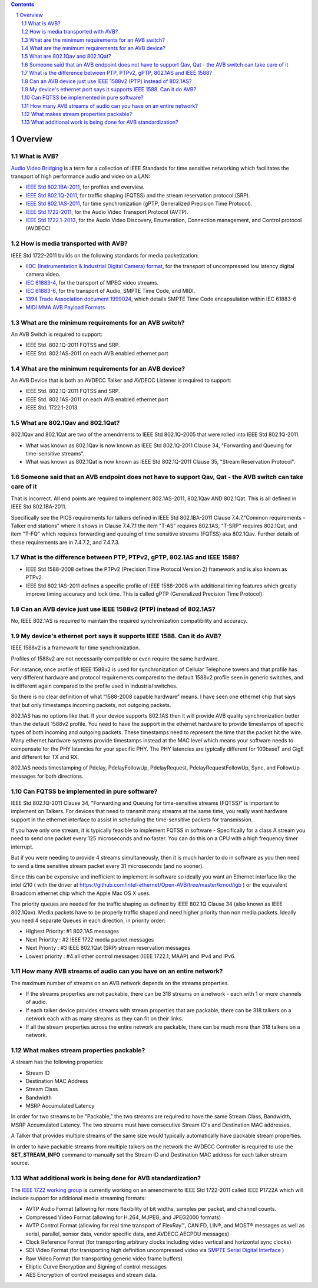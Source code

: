 .. link: 
.. description: 
.. tags: FAQ
.. category: FAQ
.. date: 2013/07/27 14:59:17
.. title: Developer FAQ
.. slug: developer-faq

.. sectnum::

.. contents:: 


Overview
--------


What is AVB?
''''''''''''


`Audio Video Bridging <http://en.wikipedia.org/wiki/Audio_Video_Bridging>`_ is a term for a collection of IEEE Standards for time sensitive networking which facilitates the transport of high performance audio and video on a LAN:

* `IEEE Std 802.1BA-2011 <http://standards.ieee.org/findstds/standard/802.1BA-2011.html>`_, for profiles and overview.
* `IEEE Std 802.1Q-2011 <http://standards.ieee.org/findstds/standard/802.1Q-2011.html>`_, for traffic shaping (FQTSS) and the stream reservation protocol (SRP).
* `IEEE Std 802.1AS-2011 <http://standards.ieee.org/findstds/standard/802.1AS-2011.html>`_, for time synchronization (gPTP, Generalized Precision Time Protocol).
* `IEEE Std 1722-2011 <http://standards.ieee.org/findstds/standard/1722-2011.html>`_, for the Audio Video Transport Protocol (AVTP).
* `IEEE Std 1722.1-2013 <http://standards.ieee.org/findstds/standard/1722.1-2013.html>`_, for the Audio Video Discovery, Enumeration, Connection management, and Control protocol (AVDECC)

How is media transported with AVB?
''''''''''''''''''''''''''''''''''

IEEE Std 1722-2011 builds on the following standards for media packetization:

* `IIDC (Instrumentation & Industrial Digital Camera) format <http://en.wikipedia.org/wiki/IIDC#IIDC>`_, for the transport of uncompressed low latency digital camera video.
* `IEC 61883-4 <http://webstore.iec.ch/preview/info_iec61883-4%7Bed2.0%7Den.pdf>`_, for the transport of MPEG video streams.
* `IEC 61883-6 <http://webstore.iec.ch/preview/info_iec61883-6%7Bed2.0%7Den.pdf>`_, for the transport of Audio, SMPTE Time Code, and MIDI.
* `1394 Trade Association document 1999024 <http://www.1394ta.org/developers/specifications/1999024.html>`_, which details SMPTE Time Code encapsulation within IEC 61883-6
* `MIDI MMA AVB Payload Formats <http://www.midi.org/techspecs/avbtp.php>`_

What are the minimum requirements for an AVB switch?
''''''''''''''''''''''''''''''''''''''''''''''''''''

An AVB Switch is required to support:

* IEEE Std. 802.1Q-2011 FQTSS and SRP.
* IEEE Std. 802.1AS-2011 on each AVB enabled ethernet port

What are the minimum requirements for an AVB device?
''''''''''''''''''''''''''''''''''''''''''''''''''''

An AVB Device that is both an AVDECC Talker and AVDECC Listener is required to support:

* IEEE Std. 802.1Q-2011 FQTSS and SRP.
* IEEE Std. 802.1AS-2011 on each AVB enabled ethernet port
* IEEE Std. 1722.1-2013

What are 802.1Qav and 802.1Qat?
'''''''''''''''''''''''''''''''

802.1Qav and 802.1Qat are two of the amendments to IEEE Std 802.1Q-2005 that were rolled into IEEE Std 802.1Q-2011.

* What was known as 802.1Qav is now known as IEEE Std 802.1Q-2011 Clause 34, "Forwarding and Queuing for time-sensitive streams".
* What was known as 802.1Qat is now known as IEEE Std 802.1Q-2011 Clause 35, "Stream Reservation Protocol".

Someone said that an AVB endpoint does not have to support Qav, Qat - the AVB switch can take care of it
''''''''''''''''''''''''''''''''''''''''''''''''''''''''''''''''''''''''''''''''''''''''''''''''''''''''

That is incorrect.  All end points are required to implement 802.1AS-2011, 802.1Qav AND 802.1Qat.  This is all defined in IEEE Std 802.1BA-2011.

Specifically see the PICS requirements for talkers defined in IEEE Std 802.1BA-2011 Clause 7.4.7,"Common requirements - Talker end stations" where it shows in Clause 7.4.7.1 the item "T-AS" requires 802.1AS, "T-SRP" requires 802.1Qat, and item "T-FQ" which requires forwarding and queuing of time sensitive streams (FQTSS) aka 802.1Qav. Further details of these requirements are in 7.4.7.2, and 7.4.7.3.

What is the difference between PTP, PTPv2, gPTP, 802.1AS and IEEE 1588?
'''''''''''''''''''''''''''''''''''''''''''''''''''''''''''''''''''''''

* IEEE Std 1588-2008 defines the PTPv2 (Precision Time Protocol Version 2) framework and is also known as PTPv2.
* IEEE Std 802.1AS-2011 defines a specific profile of IEEE 1588-2008 with additional timing features which greatly improve timing accuracy and lock time.  This is called gPTP (Generalized Precision Time Protocol).

Can an AVB device just use IEEE 1588v2 (PTP) instead of 802.1AS?
''''''''''''''''''''''''''''''''''''''''''''''''''''''''''''''''

No, IEEE 802.1AS is required to maintain the required synchronization compatibility and accuracy.

My device's ethernet port says it supports IEEE 1588.  Can it do AVB?
'''''''''''''''''''''''''''''''''''''''''''''''''''''''''''''''''''''

IEEE 1588v2 is a framework for time synchronization.

Profiles of 1588v2 are not necessarily compatible or even require the same hardware.

For instance, once profile of IEEE 1588v2 is used for synchronization of Cellular Telephone towers and that profile has very different hardware and protocol requirements compared to the default 1588v2 profile seen in generic switches, and is different again compared to the profile used in industrial switches.

So there is no clear definition of what “1588-2008 capable hardware” means.  I have seen one ethernet chip that says that but only timestamps incoming packets, not outgoing packets.

802.1AS has no options like that. If your device supports 802.1AS then it will provide AVB quality synchronization better than the default 1588v2 profile.  You need to have the  support in the ethernet hardware to provide timestamps of specific types of both incoming and outgoing packets.  These timestamps need to represent the time that the packet hit the wire.  Many ethernet hardware systems provide timestamps instead at the MAC level which means your software needs to compensate for the PHY latencies for your specific PHY.  The PHY latencies are typically different for 100baseT and GigE and different for TX and RX.

802.1AS needs timestamping of Pdelay, PdelayFollowUp, PdelayRequest, PdelayRequestFollowUp, Sync, and FollowUp messages for both directions.


Can FQTSS be implemented in pure software?
''''''''''''''''''''''''''''''''''''''''''

IEEE Std 802.1Q-2011 Clause 34, "Forwarding and Queuing for time-sensitive streams (FQTSS)" is important to implement on Talkers.  For devices that need to transmit many streams at the same time, you really want hardware support in the ethernet interface to assist in scheduling the time-sensitive packets for transmission.

If you have only one stream, it is typically feasible to implement FQTSS in software - Specifically for a class A stream you need to send one packet every 125 microseconds and no faster.  You can do this on a CPU with a high frequency timer interrupt.

But if you were needing to provide 4 streams simultaneously, then it is much harder to do in software as you then need to send a time sensitive stream packet every 31 microseconds (and no sooner).

Since this can be expensive and inefficient to implement in software so ideally you want an Ethernet interface like the intel i210 ( with the driver at https://github.com/intel-ethernet/Open-AVB/tree/master/kmod/igb ) or the equivalent Broadcom ethernet chip which the Apple Mac OS X uses.

The priority queues are needed for the traffic shaping as defined by IEEE 802.1Q Clause 34 (also known as IEEE 802.1Qav). Media packets have to be properly traffic shaped and need higher priority than non media packets. Ideally you need 4 separate Queues in each direction, in priority order:

* Highest Priority: #1 802.1AS messages
* Next Priortity : #2 IEEE 1722 media packet messages
* Next Priority : #3 IEEE 802.1Qat (SRP) stream reservation messages
* Lowest priority  : #4 all other control messages (IEEE 1722.1, MAAP) and IPv4 and IPv6.

How many AVB streams of audio can you have on an entire network?
''''''''''''''''''''''''''''''''''''''''''''''''''''''''''''''''

The maximum number of streams on an AVB network depends on the streams properties.

* If the streams properties are not packable, there can be 318 streams on a network - each with 1 or more channels of audio.
* If each talker device provides streams with stream properties that are packable, there can be 318 talkers on a network each with as many streams as they can fit on their links.
* If all the stream properties across the entire network are packable, there can be much more than 318 talkers on a network.

What makes stream properties packable?
''''''''''''''''''''''''''''''''''''''

A stream has the following properties:

* Stream ID
* Destination MAC Address
* Stream Class
* Bandwidth
* MSRP Accumulated Latency

In order for two streams to be "Packable," the two streams are required to have the same Stream Class, Bandwidth, MSRP Accumulated Latency.  The two streams must have consecutive Stream ID's and Destination MAC addresses.

A Talker that provides multiple streams of the same size would typically automatically have packable stream properties.

In order to have packable streams from multiple talkers on the network the AVDECC Controller is required to use the **SET_STREAM_INFO** command to manually set the Stream ID and Destination MAC address for each talker stream source.


What additional work is being done for AVB standardization?
'''''''''''''''''''''''''''''''''''''''''''''''''''''''''''

The `IEEE 1722 working group <http://grouper.ieee.org/groups/1722/>`_ is currently working on an amendment to IEEE Std 1722-2011 called IEEE P1722A which will include support for additional media streaming formats:

* AVTP Audio Format (allowing for more flexibility of bit widths, samples per packet, and channel counts.
* Compressed Video Format (allowing for H.264, MJPEG, and JPEG2000 formats)
* AVTP Control Format (allowing for real time transport of FlexRay™, CAN FD, LIN®, and MOST® messages as well as serial, parallel, sensor data, vendor specific data, and AVDECC AECPDU messages)
* Clock Reference Format (for transporting arbitrary clocks including video vertical and horizontal sync clocks)
* SDI Video Format (for transporting high definition uncompressed video via `SMPTE Serial Digital Interface <http://en.wikipedia.org/wiki/Serial_digital_interface>`_ )
* Raw Video Format (for transporting generic video frame buffers)
* Elliptic Curve Encryption and Signing of control messages
* AES Encryption of control messages and stream data.


